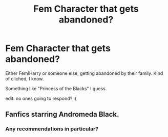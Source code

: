 #+TITLE: Fem Character that gets abandoned?

* Fem Character that gets abandoned?
:PROPERTIES:
:Author: Nekyia
:Score: 5
:DateUnix: 1479076300.0
:DateShort: 2016-Nov-14
:FlairText: Request
:END:
Either Fem!Harry or someone else, getting abandoned by their family. Kind of cliched, I know.

Something like "Princess of the Blacks" I guess.

edit: no ones going to respond? :(


** Fanfics starring Andromeda Black.
:PROPERTIES:
:Score: 1
:DateUnix: 1479083189.0
:DateShort: 2016-Nov-14
:END:

*** Any recommendations in particular?
:PROPERTIES:
:Author: Nekyia
:Score: 3
:DateUnix: 1479085103.0
:DateShort: 2016-Nov-14
:END:
